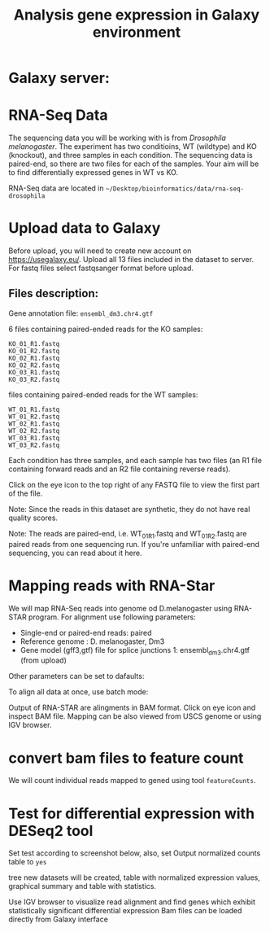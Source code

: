 #+TITLE: Analysis gene expression in Galaxy environment

* Galaxy server:


* RNA-Seq Data
The sequencing data you will be working with is from /Drosophila melanogaster/.
The experiment has two conditioins, WT (wildtype) and KO (knockout), and three
samples in each condition. The sequencing data is paired-end, so there are two
files for each of the samples. Your aim will be to find differentially expressed
genes in WT vs KO.

RNA-Seq data are located in =~/Desktop/bioinformatics/data/rna-seq-drosophila=

* Upload data to Galaxy

Before upload, you will need to create new account on https://usegalaxy.eu/.
Upload all 13 files included in the dataset  to  server. For fastq files select
fastqsanger format before upload.



** Files description:

Gene annotation file:
=ensembl_dm3.chr4.gtf=

6 files containing paired-ended reads for the KO samples:

#+begin_example
KO_01_R1.fastq
KO_01_R2.fastq
KO_02_R1.fastq
KO_02_R2.fastq
KO_03_R1.fastq
KO_03_R2.fastq
#+end_example

files containing paired-ended reads for the WT samples:

#+begin_example
WT_01_R1.fastq
WT_01_R2.fastq
WT_02_R1.fastq
WT_02_R2.fastq
WT_03_R1.fastq
WT_03_R2.fastq
#+end_example
Each condition has three samples, and each sample has two files (an R1 file
containing forward reads and an R2 file containing reverse reads).

Click on the eye icon to the top right of any FASTQ file to view the first part
of the file.

Note: Since the reads in this dataset are synthetic, they do not have real
quality scores.

Note: The reads are paired-end, i.e. WT_01_R1.fastq and WT_01_R2.fastq are
paired reads from one sequencing run. If you're unfamiliar with paired-end
sequencing, you can read about it here.


* Mapping reads with RNA-Star
We will map RNA-Seq reads into genome od D.melanogaster using RNA-STAR program. For alignment use following
parameters:


- Single-end or paired-end reads:	paired	
- Reference genome : D. melanogaster, Dm3
- Gene model (gff3,gtf) file for splice junctions	1: ensembl_dm3.chr4.gtf (from upload)
Other parameters can be set to dafaults:

To align all data at once, use batch mode:

[[./fig/rna_star_alignment.png]]

Output of RNA-STAR are alingments in BAM format. Click on eye icon and inspect
BAM file. Mapping can be also viewed from USCS genome or using IGV browser. 

* convert bam files to feature count
 
We will count individual reads mapped to gened using tool =featureCounts=. 
[[./fig/featureCount.png]]

* Test for differential expression with DESeq2 tool
Set test according to screenshot below, also, set Output normalized counts table
to =yes=

[[./fig/deseq2.png]]

tree new datasets will be created, table with normalized expression values,
graphical summary and table with statistics. 

Use IGV browser to visualize read alignment and find genes which exhibit
statistically significant differential expression 
Bam files can be loaded directly from Galaxy interface
